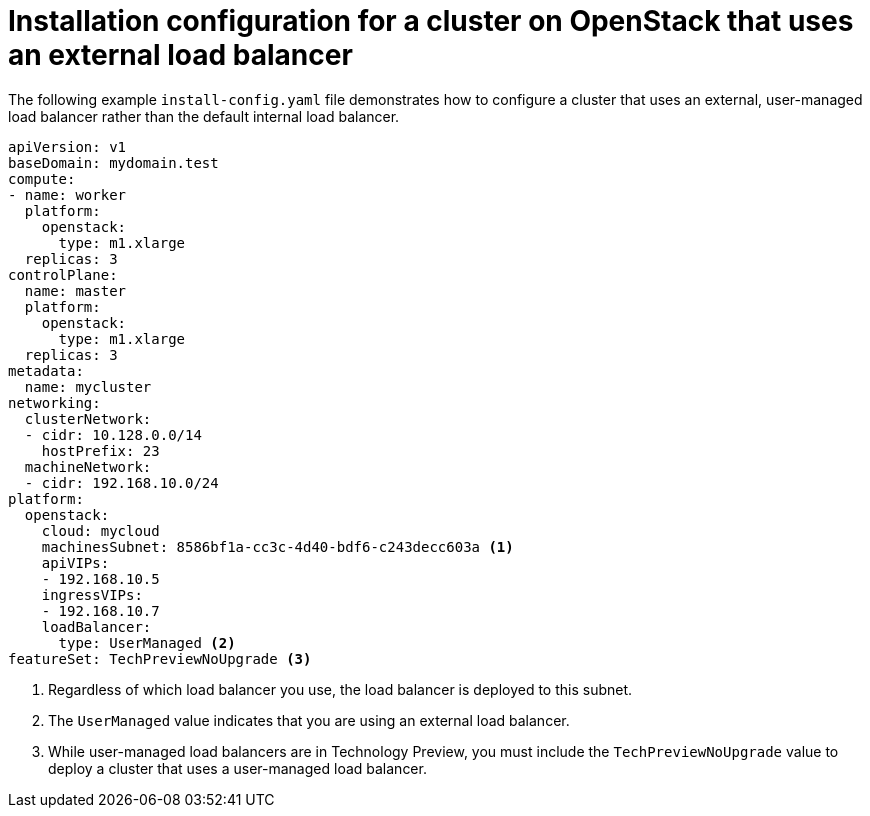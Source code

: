 :_content-type: REFERENCE
[id="install-osp-external-lb-config_{context}"]
= Installation configuration for a cluster on OpenStack that uses an external load balancer

The following example `install-config.yaml` file demonstrates how to configure a cluster that uses an external, user-managed load balancer rather than the default internal load balancer.

[source,yaml]
----
apiVersion: v1
baseDomain: mydomain.test 
compute:
- name: worker
  platform:
    openstack:
      type: m1.xlarge
  replicas: 3
controlPlane:
  name: master
  platform:
    openstack:
      type: m1.xlarge
  replicas: 3
metadata:
  name: mycluster
networking:
  clusterNetwork:
  - cidr: 10.128.0.0/14
    hostPrefix: 23
  machineNetwork:
  - cidr: 192.168.10.0/24
platform:
  openstack:
    cloud: mycloud
    machinesSubnet: 8586bf1a-cc3c-4d40-bdf6-c243decc603a <1>
    apiVIPs:
    - 192.168.10.5
    ingressVIPs:
    - 192.168.10.7
    loadBalancer:
      type: UserManaged <2>
featureSet: TechPreviewNoUpgrade <3>
----
<1> Regardless of which load balancer you use, the load balancer is deployed to this subnet.
<2> The `UserManaged` value indicates that you are using an external load balancer.
<3> While user-managed load balancers are in Technology Preview, you must include the `TechPreviewNoUpgrade` value to deploy a cluster that uses a user-managed load balancer.